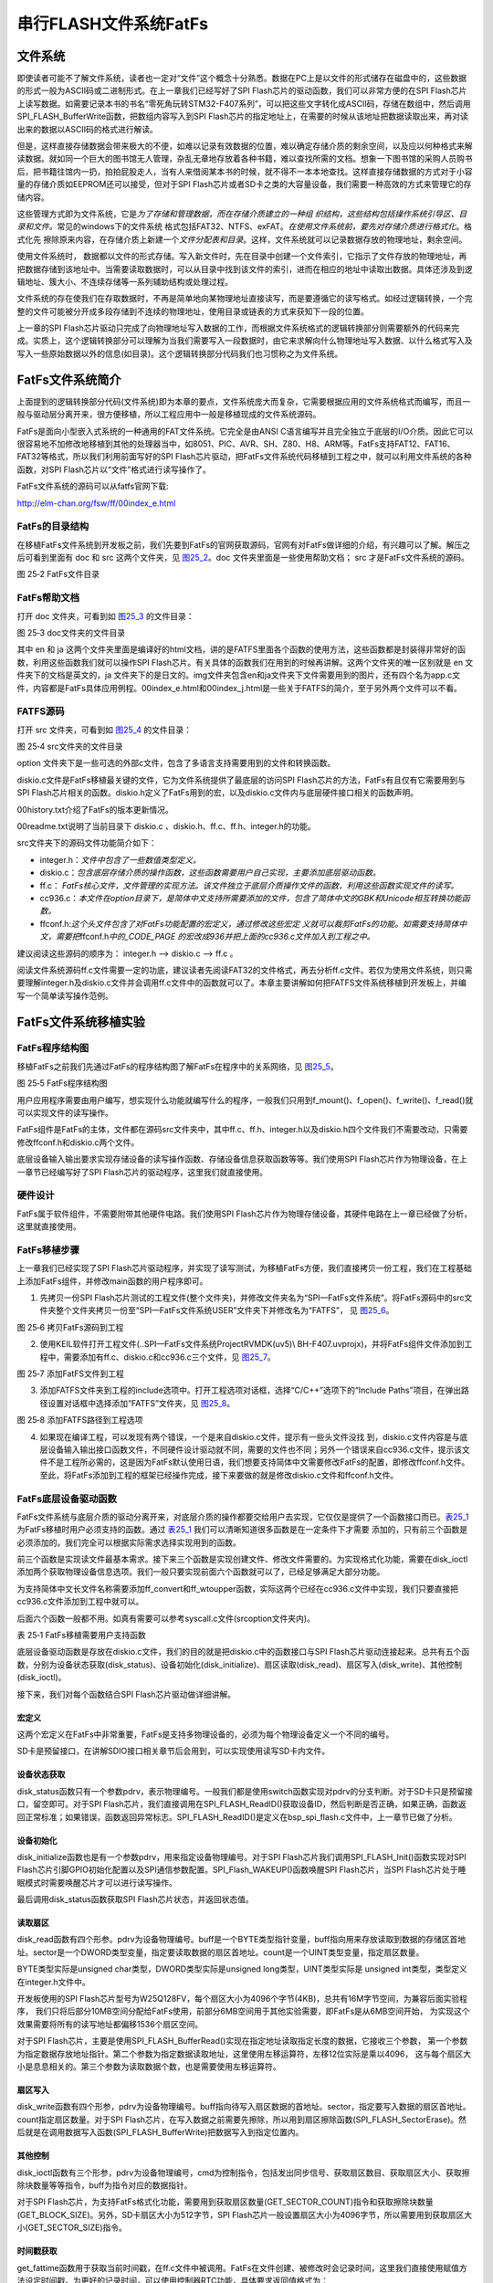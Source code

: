串行FLASH文件系统FatFs
----------------------

文件系统
~~~~~~~~

即使读者可能不了解文件系统，读者也一定对“文件”这个概念十分熟悉。数据在PC上是以文件的形式储存在磁盘中的，这些数据的形式一般为ASCII码或二进制形式。在上一章我们已经写好了SPI
Flash芯片的驱动函数，我们可以非常方便的在SPI
Flash芯片上读写数据。如需要记录本书的书名“零死角玩转STM32-F407系列”，可以把这些文字转化成ASCII码，存储在数组中，然后调用SPI_FLASH_BufferWrite函数，把数组内容写入到SPI
Flash芯片的指定地址上，在需要的时候从该地址把数据读取出来，再对读出来的数据以ASCII码的格式进行解读。

但是，这样直接存储数据会带来极大的不便，如难以记录有效数据的位置，难以确定存储介质的剩余空间，以及应以何种格式来解读数据。就如同一个巨大的图书馆无人管理，杂乱无章地存放着各种书籍，难以查找所需的文档。想象一下图书馆的采购人员购书后，把书籍往馆内一扔，拍拍屁股走人，当有人来借阅某本书的时候，就不得不一本本地查找。这样直接存储数据的方式对于小容量的存储介质如EEPROM还可以接受，但对于SPI
Flash芯片或者SD卡之类的大容量设备，我们需要一种高效的方式来管理它的存储内容。

这些管理方式即为文件系统，它是\ *为了存储和管理数据，而在存储介质建立的一种组
织结构，这些结构包括操作系统引导区、目录和文件。*\ 常见的windows下的文件系统
格式包括FAT32、NTFS、exFAT。\ *在使用文件系统前，要先对存储介质进行格式化*\ 。格式化先
擦除原来内容，在存储介质上新建一个\ *文件分配表和目录*\ 。这样，文件系统就可以记录数据存放的物理地址，剩余空间。

使用文件系统时，
数据都以文件的形式存储。写入新文件时，先在目录中创建一个文件索引，它指示了文件存放的物理地址，再把数据存储到该地址中。当需要读取数据时，可以从目录中找到该文件的索引，进而在相应的地址中读取出数据。具体还涉及到逻辑地址、簇大小、不连续存储等一系列辅助结构或处理过程。

文件系统的存在使我们在存取数据时，不再是简单地向某物理地址直接读写，而是要遵循它的读写格式。如经过逻辑转换，一个完整的文件可能被分开成多段存储到不连续的物理地址，使用目录或链表的方式来获知下一段的位置。

上一章的SPI
Flash芯片驱动只完成了向物理地址写入数据的工作，而根据文件系统格式的逻辑转换部分则需要额外的代码来完成。实质上，这个逻辑转换部分可以理解为当我们需要写入一段数据时，由它来求解向什么物理地址写入数据、以什么格式写入及写入一些原始数据以外的信息(如目录)。这个逻辑转换部分代码我们也习惯称之为文件系统。

FatFs文件系统简介
~~~~~~~~~~~~~~~~~

上面提到的逻辑转换部分代码(文件系统)即为本章的要点，文件系统庞大而复杂，它需要根据应用的文件系统格式而编写，而且一般与驱动层分离开来，很方便移植，所以工程应用中一般是移植现成的文件系统源码。

FatFs是面向小型嵌入式系统的一种通用的FAT文件系统。它完全是由ANSI
C语言编写并且完全独立于底层的I/O介质。因此它可以很容易地不加修改地移植到其他的处理器当中，如8051、PIC、AVR、SH、Z80、H8、ARM等。FatFs支持FAT12、FAT16、FAT32等格式，所以我们利用前面写好的SPI
Flash芯片驱动，把FatFs文件系统代码移植到工程之中，就可以利用文件系统的各种函数，对SPI
Flash芯片以“文件”格式进行读写操作了。

FatFs文件系统的源码可以从fatfs官网下载:

http://elm-chan.org/fsw/ff/00index_e.html

FatFs的目录结构
^^^^^^^^^^^^^^^

在移植FatFs文件系统到开发板之前，我们先要到FatFs的官网获取源码，官网有对FatFs做详细的介绍，有兴趣可以了解。解压之后可看到里面有
doc 和 src 这两个文件夹，见 图25_2_。doc 文件夹里面是一些使用帮助文档；
src 才是FatFs文件系统的源码。

.. image:: media/image3.png
   :align: center
   :alt: 图 25‑2 FatFs文件目录
   :name: 图25_2

图 25‑2 FatFs文件目录

FatFs帮助文档
^^^^^^^^^^^^^

打开 doc 文件夹，可看到如 图25_3_ 的文件目录：

.. image:: media/image4.png
   :align: center
   :alt: 图 25‑2 FatFs文件目录
   :name: 图25_3

图 25‑3 doc文件夹的文件目录

其中 en 和 ja
这两个文件夹里面是编译好的html文档，讲的是FATFS里面各个函数的使用方法，这些函数都是封装得非常好的函数，利用这些函数我们就可以操作SPI
Flash芯片。有关具体的函数我们在用到的时候再讲解。这两个文件夹的唯一区别就是
en 文件夹下的文档是英文的，ja
文件夹下的是日文的。img文件夹包含en和ja文件夹下文件需要用到的图片，还有四个名为app.c文件，内容都是FatFs具体应用例程。00index_e.html和00index_j.html是一些关于FATFS的简介，至于另外两个文件可以不看。

FATFS源码
^^^^^^^^^

打开 src 文件夹，可看到如 图25_4_ 的文件目录：

.. image:: media/image5.png
   :align: center
   :alt: 图 25‑4 src文件夹的文件目录
   :name: 图25_4

图 25‑4 src文件夹的文件目录

option
文件夹下是一些可选的外部c文件，包含了多语言支持需要用到的文件和转换函数。

diskio.c文件是FatFs移植最关键的文件，它为文件系统提供了最底层的访问SPI
Flash芯片的方法，FatFs有且仅有它需要用到与SPI
Flash芯片相关的函数。diskio.h定义了FatFs用到的宏，以及diskio.c文件内与底层硬件接口相关的函数声明。

00history.txt介绍了FatFs的版本更新情况。

00readme.txt说明了当前目录下 diskio.c
、diskio.h、ff.c、ff.h、integer.h的功能。

src文件夹下的源码文件功能简介如下：

-  integer.h：\ *文件中包含了一些数值类型定义。*

-  diskio.c：\ *包含底层存储介质的操作函数，这些函数需要用户自己实现，主要添加底层驱动函数。*

-  ff.c：
   *FatFs核心文件，文件管理的实现方法。该文件独立于底层介质操作文件的函数，利用这些函数实现文件的读写。*

-  cc936.c：\ *本文件在option目录下，是简体中文支持所需要添加的文件，包含了简体中文的GBK和Unicode相互转换功能函数。*

-  ffconf.h:\ *这个头文件包含了对FatFs功能配置的宏定义，通过修改这些宏定
   义就可以裁剪FatFs的功能。如需要支持简体中文，需要把*\ ffconf.h\ *中的_CODE_PAGE
   的宏改成936并把上面的cc936.c文件加入到工程之中。*

建议阅读这些源码的顺序为： integer.h --> diskio.c --> ff.c 。

阅读文件系统源码ff.c文件需要一定的功底，建议读者先阅读FAT32的文件格式，再去分析ff.c文件。若仅为使用文件系统，则只需要理解integer.h及diskio.c文件并会调用ff.c文件中的函数就可以了。本章主要讲解如何把FATFS文件系统移植到开发板上，并编写一个简单读写操作范例。

FatFs文件系统移植实验
~~~~~~~~~~~~~~~~~~~~~

FatFs程序结构图
^^^^^^^^^^^^^^^

移植FatFs之前我们先通过FatFs的程序结构图了解FatFs在程序中的关系网络，见 图25_5_。

.. image:: media/image6.png
   :align: center
   :alt: 图 25‑5 FatFs程序结构图
   :name: 图25_5

图 25‑5 FatFs程序结构图

用户应用程序需要由用户编写，想实现什么功能就编写什么的程序，一般我们只用到f_mount()、f_open()、f_write()、f_read()就可以实现文件的读写操作。

FatFs组件是FatFs的主体，文件都在源码src文件夹中，其中ff.c、ff.h、integer.h以及diskio.h四个文件我们不需要改动，只需要修改ffconf.h和diskio.c两个文件。

底层设备输入输出要求实现存储设备的读写操作函数、存储设备信息获取函数等等。我们使用SPI
Flash芯片作为物理设备，在上一章节已经编写好了SPI
Flash芯片的驱动程序，这里我们就直接使用。

硬件设计
^^^^^^^^

FatFs属于软件组件，不需要附带其他硬件电路。我们使用SPI
Flash芯片作为物理存储设备，其硬件电路在上一章已经做了分析，这里就直接使用。

FatFs移植步骤
^^^^^^^^^^^^^

上一章我们已经实现了SPI
Flash芯片驱动程序，并实现了读写测试，为移植FatFs方便，我们直接拷贝一份工程，我们在工程基础上添加FatFs组件，并修改main函数的用户程序即可。

1) 先拷贝一份SPI
   Flash芯片测试的工程文件(整个文件夹)，并修改文件夹名为“SPI—FatFs文件系统”。将FatFs源码中的src文件夹整个文件夹拷贝一份至“SPI—FatFs文件系统\USER\”文件夹下并修改名为“FATFS”，
   见 图25_6_。

.. image:: media/image7.png
   :align: center
   :alt: 图 25‑6 拷贝FatFs源码到工程
   :name: 图25_6

图 25‑6 拷贝FatFs源码到工程

2) 使用KEIL软件打开工程文件(..\SPI—FatFs文件系统\Project\RVMDK(uv5)\\
   BH-F407.uvprojx)，并将FatFs组件文件添加到工程中，需要添加有ff.c、diskio.c和cc936.c三个文件，见
   图25_7_。

.. image:: media/image8.png
   :align: center
   :alt: 图 25‑7 添加FatFS文件到工程
   :name: 图25_7

图 25‑7 添加FatFS文件到工程

3) 添加FATFS文件夹到工程的include选项中。打开工程选项对话框，选择“C/C++”选项下的“Include
   Paths”项目，在弹出路径设置对话框中选择添加“FATFS”文件夹，见 图25_8_。

.. image:: media/image9.png
   :align: center
   :alt: 图 25‑8 添加FATFS路径到工程选项
   :name: 图25_8

图 25‑8 添加FATFS路径到工程选项

4) 如果现在编译工程，可以发现有两个错误，一个是来自diskio.c文件，提示有一些头文件没找
   到，diskio.c文件内容是与底层设备输入输出接口函数文件，不同硬件设计驱动就不同，需要的文件也不同；另外一个错误来自cc936.c文件，提示该文件不是工程所必需的，这是因为FatFs默认使用日语，我们想要支持简体中文需要修改FatFs的配置，即修改ffconf.h文件。至此，将FatFs添加到工程的框架已经操作完成，接下来要做的就是修改diskio.c文件和ffconf.h文件。

FatFs底层设备驱动函数
^^^^^^^^^^^^^^^^^^^^^

FatFs文件系统与底层介质的驱动分离开来，对底层介质的操作都要交给用户去实现，它仅仅是提供了一个函数接口而已。表25_1_ 
为FatFs移植时用户必须支持的函数。通过 表25_1_ 我们可以清晰知道很多函数是在一定条件下才需要
添加的，只有前三个函数是必须添加的。我们完全可以根据实际需求选择实现用到的函数。

前三个函数是实现读文件最基本需求。接下来三个函数是实现创建文件、修改文件需要的。为实现格式化功能，需要在disk_ioctl添加两个获取物理设备信息选项。我们一般只要实现前面六个函数就可以了，已经足够满足大部分功能。

为支持简体中文长文件名称需要添加ff_convert和ff_wtoupper函数，实际这两个已经在cc936.c文件中实现，我们只要直接把cc936.c文件添加到工程中就可以。

后面六个函数一般都不用。如真有需要可以参考syscall.c文件(src\option文件夹内)。

.. _表25_1:

表 25‑1 FatFs移植需要用户支持函数

.. image:: media/table1.png
   :align: center

底层设备驱动函数是存放在diskio.c文件，我们的目的就是把diskio.c中的函数接口与SPI
Flash芯片驱动连接起来。总共有五个函数，分别为设备状态获取(disk_status)、设备初始化(disk_initialize)、扇区读取(disk_read)、扇区写入(disk_write)、其他控制(disk_ioctl)。

接下来，我们对每个函数结合SPI Flash芯片驱动做详细讲解。

宏定义
=========

.. code-block:: c
   :caption: 代码清单 25‑1 物理编号宏定义
   :name: 代码清单25_1

     /* 为每个设备定义一个物理编号   */

     #define ATA 0 // 预留SD卡使用

     #define SPI_FLASH 1 // 外部SPI Flash

这两个宏定义在FatFs中非常重要，FatFs是支持多物理设备的，必须为每个物理设备定义一个不同的编号。

SD卡是预留接口，在讲解SDIO接口相关章节后会用到，可以实现使用读写SD卡内文件。

设备状态获取
=============

.. code-block:: c
   :caption: 代码清单 25‑2设备状态获取
   :name: 代码清单25_2

    DSTATUS disk_status (
        BYTE pdrv   /* 物理编号 */
    )
    {

        DSTATUS status = STA_NOINIT;

        switch (pdrv) {
        case ATA: /* SD CARD */
            break;

        case SPI_FLASH:
            /* SPI Flash状态检测：读取SPI Flash 设备ID */
            if (sFLASH_ID == SPI_FLASH_ReadID()) {
                /* 设备ID读取结果正确 */
                status &= ~STA_NOINIT;
            } else {
                /* 设备ID读取结果错误 */
                status = STA_NOINIT;;
            }
            break;

        default:
            status = STA_NOINIT;
        }
        return status;
    }

disk_status函数只有一个参数pdrv，表示物理编号。一般我们都是使用switch函数实现对pdrv的分支判断。对于SD卡只是预留接口，留空即可。对于SPI
Flash芯片，我们直接调用在SPI_FLASH_ReadID()获取设备ID，然后判断是否正确，如果正确，函数返回正常标准；如果错误，函数返回异常标志。SPI_FLASH_ReadID()是定义在bsp_spi_flash.c文件中，上一章节已做了分析。

设备初始化
============

.. code-block:: c
   :caption: 代码清单 25‑3 设备初始化
   :name: 代码清单25_3

    DSTATUS disk_initialize (
        BYTE pdrv       /* 物理编号 */
    )
    {
        uint16_t i;
        DSTATUS status = STA_NOINIT;
        switch (pdrv) {
        case ATA:          /* SD CARD */
            break;

        case SPI_FLASH:    /* SPI Flash */
            /* 初始化SPI Flash */
            SPI_FLASH_Init();
            /* 延时一小段时间 */
            i=500;
            while (--i);
            /* 唤醒SPI Flash */
            SPI_Flash_WAKEUP();
            /* 获取SPI Flash芯片状态 */
            status=disk_status(SPI_FLASH);
            break;

        default:
            status = STA_NOINIT;
        }
        return status;
    }

disk_initialize函数也是有一个参数pdrv，用来指定设备物理编号。对于SPI
Flash芯片我们调用SPI_FLASH_Init()函数实现对SPI
Flash芯片引脚GPIO初始化配置以及SPI通信参数配置。SPI_Flash_WAKEUP()函数唤醒SPI
Flash芯片，当SPI Flash芯片处于睡眠模式时需要唤醒芯片才可以进行读写操作。

最后调用disk_status函数获取SPI Flash芯片状态，并返回状态值。

读取扇区
============

.. code-block::
   :caption: 代码清单 25‑4 扇区读取
   :name: 代码清单25_4

    DRESULT disk_read (
        BYTE pdrv,    /* 设备物理编号(0..) */
        BYTE *buff,   /* 数据缓存区 */
        DWORD sector, /* 扇区首地址 */
        UINT count    /* 扇区个数(1..128) */
    )
    {
        DRESULT status = RES_PARERR;
        switch (pdrv) {
        case ATA: /* SD CARD */
            break;

        case SPI_FLASH:
            /* 扇区偏移6MB，外部Flash文件系统空间放在SPI Flash后面10MB空间 */
            sector+=1536;
            SPI_FLASH_BufferRead(buff, sector <<12, count<<12);
            status = RES_OK;
            break;

        default:
            status = RES_PARERR;
        }
        return status;
    }

disk_read函数有四个形参。pdrv为设备物理编号。buff是一个BYTE类型指针变量，buff指向用来存放读取到数据的存储区首地址。sector是一个DWORD类型变量，指定要读取数据的扇区首地址。count是一个UINT类型变量，指定扇区数量。

BYTE类型实际是unsigned char类型，DWORD类型实际是unsigned
long类型，UINT类型实际是 unsigned int类型，类型定义在integer.h文件中。

开发板使用的SPI Flash芯片型号为W25Q128FV，每个扇区大小为4096个字节(4KB)，总共有16M字节空间，为兼容后面实验程序，
我们只将后部分10MB空间分配给FatFs使用，前部分6MB空间用于其他实验需要，即FatFs是从6MB空间开始，
为实现这个效果需要将所有的读写地址都偏移1536个扇区空间。

对于SPI Flash芯片，主要是使用SPI_FLASH_BufferRead()实现在指定地址读取指定长度的数据，它接收三个参数，
第一个参数为指定数据存放地址指针。第二个参数为指定数据读取地址，这里使用左移运算符，左移12位实际是乘以4096，
这与每个扇区大小是息息相关的。第三个参数为读取数据个数，也是需要使用左移运算符。

扇区写入
==========

.. code-block::
   :caption: 代码清单 25‑5 扇区写入
   :name: 代码清单25_5

    DRESULT disk_write (
        BYTE pdrv,        /* 设备物理编号(0..) */
        const BYTE *buff, /* 欲写入数据的缓存区 */
        DWORD sector,     /* 扇区首地址 */
        UINT count        /* 扇区个数(1..128) */
    )
    {
        uint32_t write_addr;
        DRESULT status = RES_PARERR;
        if (!count) {
            return RES_PARERR;    /* Check parameter */
        }

        switch (pdrv) {
        case ATA: /* SD CARD */
            break;

        case SPI_FLASH:
            /* 扇区偏移6MB，外部Flash文件系统空间放在SPI Flash后面10MB空间 */
            sector+=1536;
            write_addr = sector<<12;
            SPI_FLASH_SectorErase(write_addr);
            SPI_FLASH_BufferWrite((u8 *)buff,write_addr,count<<12);
            status = RES_OK;
            break;

        default:
            status = RES_PARERR;
        }
        return status;
    }

disk_write函数有四个形参，pdrv为设备物理编号。buff指向待写入扇区数据的首地址。sector，指定要写入数据的扇区首地址。count指定扇区数量。对于SPI
Flash芯片，在写入数据之前需要先擦除，所以用到扇区擦除函数(SPI_FLASH_SectorErase)。然后就是在调用数据写入函数(SPI_FLASH_BufferWrite)把数据写入到指定位置内。

其他控制
============

.. code-block:: c
   :caption: 代码清单 25‑6 其他控制
   :name: 代码清单25_6

    DRESULT disk_ioctl (
        BYTE pdrv,    /* 物理编号 */
        BYTE cmd,     /* 控制指令 */
        void *buff    /* 写入或者读取数据地址指针 */
    )
    {
        DRESULT status = RES_PARERR;
        switch (pdrv) {
        case ATA: /* SD CARD */
            break;

        case SPI_FLASH:
            switch (cmd) {
            /* 扇区数量：2560*4096/1024/1024=10(MB) */
            case GET_SECTOR_COUNT:
                *(DWORD * )buff = 2560;
                break;
            /* 扇区大小  */
            case GET_SECTOR_SIZE :
                *(WORD * )buff = 4096;
                break;
            /* 同时擦除扇区个数 */
            case GET_BLOCK_SIZE :
                *(DWORD * )buff = 1;
                break;
            }
            status = RES_OK;
            break;

        default:
            status = RES_PARERR;
        }
        return status;
    }

disk_ioctl函数有三个形参，pdrv为设备物理编号，cmd为控制指令，包括发出同步信号、获取扇区数目、获取扇区大小、获取擦除块数量等等指令，buff为指令对应的数据指针。

对于SPI
Flash芯片，为支持FatFs格式化功能，需要用到获取扇区数量(GET_SECTOR_COUNT)指令和获取擦除块数量(GET_BLOCK_SIZE)。另外，SD卡扇区大小为512字节，SPI
Flash芯片一般设置扇区大小为4096字节，所以需要用到获取扇区大小(GET_SECTOR_SIZE)指令。

时间戳获取
==============

.. code-block:: c
   :caption: 代码清单 25‑7 时间戳获取
   :name: 代码清单25_7

    __weak DWORD get_fattime(void)
    {
        /* 返回当前时间戳 */
        return    ((DWORD)(2015 - 1980) << 25)  /* Year 2015 */
                | ((DWORD)1 << 21)        /* Month 1 */
                | ((DWORD)1 << 16)        /* Mday 1 */
                | ((DWORD)0 << 11)        /* Hour 0 */
                | ((DWORD)0 << 5)         /* Min 0 */
                | ((DWORD)0 >> 1);        /* Sec 0 */
    }

get_fattime函数用于获取当前时间戳，在ff.c文件中被调用。FatFs在文件创建、被修改时会记录时间，这里我们直接使用赋值方法设定时间戳。为更好的记录时间，可以使用控制器RTC功能，具体要求返回值格式为：

-  bit31:25 ——从1980至今是多少年，范围是 (0..127) ；

-  bit24:21 ——月份，范围为 (1..12) ；

-  bit20:16 ——该月份中的第几日，范围为(1..31) ；

-  bit15:11——时，范围为 (0..23)；

-  bit10:5 ——分，范围为 (0..59)；

-  bit4:0 ——秒/ 2，范围为 (0..29) 。

FatFs功能配置
^^^^^^^^^^^^^

ffconf.h文件是FatFs功能配置文件，我们可以对文件内容进行修改，使得FatFs更符合我们的要求。ffconf.h对每个配置选项都做了详细的使用情况说明。下面只列出修改的配置，其他配置采用默认即可。

.. code-block:: c
   :caption: 代码清单 25‑8 FatFs功能配置选项
   :name: 代码清单25_8

   #define _USE_MKFS 1
   #define _CODE_PAGE 936
   #define _USE_LFN 2
   #define _VOLUMES 2
   #define _MIN_SS 512
   #define _MAX_SS 4096

1) _USE_MKFS：格式化功能选择，为使用FatFs格式化功能，需要把它设置为1。

2) _CODE_PAGE：语言功能选择，并要求把相关语言文件添加到工程宏。为支持简体中文文件名需要使用“936”，正如在图
   25‑7的操作，我们已经把cc936.c文件添加到工程中。

3) _USE_LFN：长文件名支持，默认不支持长文件名，这里配置为2，支持长文件名，并指定使用栈空间为缓冲区。

4) _VOLUMES：指定物理设备数量，这里设置为2，包括预留SD卡和SPI
   Flash芯片。

5) _MIN_SS
   、_MAX_SS：指定扇区大小的最小值和最大值。SD卡扇区大小一般都为512字节，SPI
   Flash芯片扇区大小一般设置为4096字节，所以需要把_MAX_SS改为4096。

FatFs功能测试
^^^^^^^^^^^^^

移植操作到此，就已经把FatFs全部添加到我们的工程了，这时我们编译功能，顺利编译通过，没有错误。接下来，我们就可以使用编写
图25_5_ 中用户应用程序了。

主要的测试包括格式化测试、文件写入测试和文件读取测试三个部分，主要程序都在main.c文件中实现。

变量定义
============

.. code-block:: c
   :caption: 代码清单 25‑9 变量定义
   :name: 代码清单25_9

    FATFS fs;                         /* FatFs文件系统对象 */
    FIL fnew;                         /* 文件对象 */
    FRESULT res_flash;                /* 文件操作结果 */
    UINT fnum;                        /* 文件成功读写数量 */
    BYTE buffer[1024]= {0};           /* 读缓冲区 */
    BYTE textFileBuffer[] =           /* 写缓冲区*/
        "欢迎使用野火STM32 F407开发板 今天是个好日子，新建文件系统测试文件\r\n";

FATFS是在ff.h文件定义的一个结构体类型，针对的对象是物理设备，包含了物理设备的物理编号、扇区大小等等信息，一般我们都需要为每个物理设备定义一个FATFS变量。

FIL也是在ff.h文件定义的一个结构体类型，针对的对象是文件系统内具体的文件，包含了文件很多基本属性，比如文件大小、路径、当前读写地址等等。如果需要在同一时间打开多个文件进行读写，才需要定义多个FIL变量，不然一般定义一个FIL变量即可。

FRESULT是也在ff.h文件定义的一个枚举类型，作为FatFs函数的返回值类型，主要管理FatFs运行中出现的错误。总共有19种错误类型，包括物理设备读写错误、找不到文件、没有挂载工作空间等等错误。这在实际编程中非常重要，当有错误出现时我们要停止文件读写，通过返回值我们可以快速定位到错误发生的可能地点。如果运行没有错误才返回FR_OK。

fnum是个32位无符号整形变量，用来记录实际读取或者写入数据的数组。

buffer和textFileBuffer分别对应读取和写入数据缓存区，都是8位无符号整形数组。

主函数
===========

.. code-block:: c
   :caption: 代码清单 25‑10 主函数
   :name: 代码清单25_10

    int main(void)
    {
        SystemClock_Config();
        /* 初始化LED */
        LED_GPIO_Config();
        LED_BLUE;

        /* 初始化调试串口，一般为串口1 */
        DEBUG_USART_Config();
        printf("****** 这是一个SPI FLASH 文件系统实验 ******\r\n");

        //在外部SPI Flash挂载文件系统，文件系统挂载时会对SPI设备初化

        res_flash = f_mount(&fs,"1:",1);

        /*----------------------- 格式化测试 ---------------------------*/
        /* 如果没有文件系统就格式化创建创建文件系统 */
        if (res_flash == FR_NO_FILESYSTEM) {
            printf("》FLASH还没有文件系统，即将进行格式化...\r\n");
            /* 格式化 */
            res_flash=f_mkfs("1:",0,0);

            if (res_flash == FR_OK) {
                printf("》FLASH已成功格式化文件系统。\r\n");
                /* 格式化后，先取消挂载 */
                res_flash = f_mount(NULL,"1:",1);
                /* 重新挂载 */
                res_flash = f_mount(&fs,"1:",1);
            } else {
                LED_RED;
                printf("《《格式化失败。》》\r\n");
                while (1);
            }
        } else if (res_flash!=FR_OK) {
            printf("！！外部Flash挂载文件系统失败。(%d)\r\n",
                    res_flash);
            printf("！！可能原因：SPI Flash初始化不成功。\r\n");
            while (1);
        } else {
            printf("》文件系统挂载成功，可以进行读写测试\r\n");
        }

        /*----------------------- 文件系统测试：写测试 -----------------------------*/
        /* 打开文件，如果文件不存在则创建它 */
        printf("\r\n****** 即将进行文件写入测试... ******\r\n");
        res_flash = f_open(&fnew, "1:FatFs读写测试文件.txt",FA_CREATE_ALWAYS | FA_WRITE );
        if ( res_flash == FR_OK ) {
            printf("》打开/创建FatFs读写测试文件.txt文件成功，向文件写入数据。\r\n");
            /* 将指定存储区内容写入到文件内 */
            res_flash=f_write(&fnew,WriteBuffer,sizeof(WriteBuffer),&fnum);
            if (res_flash==FR_OK) {
                printf("》文件写入成功，写入字节数据：%d\n", fnum);
                printf("》向文件写入的数据为：\r\n%s\r\n", WriteBuffer);
            } else {
                printf("！！文件写入失败：(%d)\n",res_flash);
            }
            /* 不再读写，关闭文件 */
            f_close(&fnew);
        } else {
            LED_RED;
            printf("！！打开/创建文件失败。\r\n");
        }

        /*------------------- 文件系统测试：读测试 ------------------------------------*/
        printf("****** 即将进行文件读取测试... ******\r\n");
        res_flash = f_open(&fnew, "1:FatFs读写测试文件.txt", FA_OPEN_EXISTING | FA_READ);
        if (res_flash == FR_OK) {
            LED_GREEN;
            printf("》打开文件成功。\r\n");
            res_flash = f_read(&fnew, ReadBuffer, sizeof(ReadBuffer), &fnum);
            if (res_flash==FR_OK) {
                printf("》文件读取成功,读到字节数据：%d\r\n",
                        fnum);
                printf("》读取得的文件数据为：\r\n%s \r\n", ReadBuffer);
            } else {
                printf("！！文件读取失败：(%d)\n",res_flash);
            }
        } else {
            LED_RED;
            printf("！！打开文件失败。\r\n");
        }
        /* 不再读写，关闭文件 */
        f_close(&fnew);

        /* 不再使用文件系统，取消挂载文件系统 */
        f_mount(NULL,"1:",1);

        /* 操作完成，停机 */
        while (1) {
        }
    }

首先，初始化RGB彩灯和调试串口，用来指示程序进程。

FatFs的第一步工作就是使用f_mount函数挂载工作区。f_mount函数有三个形参，第一个参数是指向FATFS变量指针，如果赋值为NULL可以取消物
理设备挂载。第二个参数为逻辑设备编号，使用设备根路径表示，与物理设备编号挂钩，在 代码清单25_1_ 中我们定义SPI
Flash芯片物理编号为1，所以这里使用“1：”。第三个参数可选0或1，1表示立即挂载，0表示不立即挂载，延迟挂载。
f_mount函数会返回一个FRESULT类型值，指示运行情况。

如果f_mount函数返回值为FR_NO_FILESYSTEM，说明没有FAT文件系统，比如新出厂的SPI
Flash芯片就没有FAT文件系统。我们就必须对物理设备进行格式化处理。使用f_mkfs函数可以实现格式化操作。f_mkfs函数有三
个形参，第一个参数为逻辑设备编号；第二参数可选0或者1，0表示设备为一般硬盘，1表示设备为软盘。第三个参数
指定扇区大小，如果为0，表示通过 代码清单25_6_ 中disk_ioctl函数获取。格式化成功后需要先取消挂载原来设备，再重新挂载设备。

在设备正常挂载后，就可以进行文件读写操作了。使用文件之前，必须使用f_open函数打开文件，不再使用文件必须使用f_close函数关闭文件，这个跟电脑端操作文件步骤类似。f_open函数有三个形参，第一个参数为文件对象指针。第二参数为目标文件，包含绝对路径的文件名称和后缀名。第三个参数为访问文件模式选择，可以是打开已经存在的文件模式、读模式、写模式、新建模式、总是新建模式等的或运行结果。比如对于写测试，使用FA_CREATE_ALWAYS和FA_WRITE组合模式，就是总是新建文件并进行写模式。

f_close函数用于不再对文件进行读写操作关闭文件，f_close函数只要一个形参，为文件对象指针。f_close函数运行可以确保缓冲区完全写入到文件内。

成功打开文件之后就可以使用f_write函数和f_read函数对文件进行写操作和读操作。这两个函数用到的参数是一致的，只不过一个是数据写入，一个是数据读取。f_write函数第一个形参为文件对象指针，使用与f_open函数一致即可。第二个参数为待写入数据的首地址，对于f_read函数就是用来存放读出数据的首地址。第三个参数为写入数据的字节数，对于f_read函数就是欲读取数据的字节数。第四个参数为32位无符号整形指针，这里使用fnum变量地址赋值给它，在运行读写操作函数后，fnum变量指示成功读取或者写入的字节个数。

最后，不再使用文件系统时，使用f_mount函数取消挂载。

下载验证
^^^^^^^^

保证开发板相关硬件连接正确，用USB线连接开发板“USB TO
UART”接口跟电脑，在电脑端打开串口调试助手，把编译好的程序下载到开发板。程序开始运行后，RGB彩灯为蓝色，在串口调试助手可看到格式化测试、写文件检测和读文件检测三个过程；最后如果所有读写操作都正常，RGB彩灯会指示为绿色，如果在运行中FatFs出现错误RGB彩灯指示为红色。

虽然我们通过RGB彩灯指示和串口调试助手信息打印方法来说明FatFs移植成功，并顺利通过测试，但心底总是很踏实，所谓眼见为实，虽然我们创建了“FatFs读写测试文件.txt”这个文件，却完全看不到实体。这个确实是个问题，因为我们这里使用SPI
Flash芯片作为物理设备，并不像SD卡那么方便直接用读卡器就可以在电脑端打开验证。另外一个问题，就目前来说，在SPI
Flash芯片上挂载FatFs好像没有实际意义，无法发挥文件系统功能。

实际上，这里归根到底就是我们目前没办法在电脑端查看SPI
Flash芯片内FatFs的内容，没办法非常方便拷贝、删除文件。我们当然不会做无用功，STM32控制器还有一个硬件资源可以解决上面的问题，就是USB！我们可以通过编程把整个开发板变成一个U盘，而U盘存储空间就是SPI
Flash芯片的空间。这样非常方便实现文件读写。至于USB内容将在USB相关章节讲解。

FatFs功能使用实验
~~~~~~~~~~~~~~~~~

上个实验我们实现了FatFs的格式化、读文件和写文件功能，这个已经满足很多部分的运用需要。有时，我们需要更多的文件操作功能，FatFs还是提供了不少的功能的，比如设备存储空间信息获取、读写文件指针定位、创建目录、文件移动和重命名、文件或目录信息获取等等功能。我们接下来这个实验内容就是展示FatFs众多功能，提供一个很好了范例，以后有用到相关内容，参考使用非常方便。


硬件设计
^^^^^^^^

本实验主要使用FatFs软件功能，不需要其他硬件模块，使用与FatFs移植实验相同硬件配置即可。

软件设计
^^^^^^^^

上个实验我们已经移植好了FatFs，这个例程主要是应用，所以简单起见，直接拷贝上个实验的工程文件，保持FatFs底层驱动程序，我们只改main.c文件内容，实现应用程序。

FatFs多项功能测试
=====================

.. code-block:: c
   :caption: 代码清单 25‑11 FatFs多项功能测试
   :name: 代码清单25_11

    static FRESULT miscellaneous(void)
    {
        DIR dir;
        FATFS *pfs;
        DWORD fre_clust, fre_sect, tot_sect;

        printf("\n*************** 设备信息获取 ***************\r\n");
        /* 获取设备信息和空簇大小 */
        res_flash = f_getfree("1:", &fre_clust, &pfs);

        /* 计算得到总的扇区个数和空扇区个数 */
        tot_sect = (pfs->n_fatent - 2) * pfs->csize;
        fre_sect = fre_clust * pfs->csize;

        /* 打印信息(4096 字节/扇区) */
        printf("》设备总空间：%10lu KB。\n》可用空间：  %10lu KB。\n",tot_sect *4, fre_sect *4);

        printf("\n******** 文件定位和格式化写入功能测试 ********\r\n");
        res_flash = f_open(&fnew, "1:FatFs读写测试文件.txt",FA_OPEN_EXISTING| FA_WRITE|FA_READ );
        if ( res_flash == FR_OK ) {
            /*  文件定位 */
            res_flash = f_lseek(&fnew,f_size(&fnew)-1);
            if (res_flash == FR_OK) {
            /* 格式化写入，参数格式类似printf函数 */
            f_printf(&fnew,"\n在原来文件新添加一行内容\n");
            f_printf(&fnew,"》设备总空间：%10lu KB。\n》可用空间：  %10lu KB。\n", tot_sect *4, fre_sect *4);
                /*  文件定位到文件起始位置 */
                res_flash = f_lseek(&fnew,0);
                /* 读取文件所有内容到缓存区 */
                res_flash = f_read(&fnew,readbuffer,f_size(&fnew),&fnum);
                if (res_flash == FR_OK) {
                    printf("》文件内容：\n%s\n",readbuffer);
                }
            }
            f_close(&fnew);

            printf("\n********** 目录创建和重命名功能测试 **********\r\n");
            /* 尝试打开目录 */
            res_flash=f_opendir(&dir,"1:TestDir");
            if (res_flash!=FR_OK) {
                /* 打开目录失败，就创建目录 */
                res_flash=f_mkdir("1:TestDir");
            } else {
                /* 如果目录已经存在，关闭它 */
                res_flash=f_closedir(&dir);
                /* 删除文件 */
                f_unlink("1:TestDir/testdir.txt");
            }
            if (res_flash==FR_OK) {
                /* 重命名并移动文件 */
                res_flash=f_rename("1:FatFs读写测试文件.txt","1:TestDir/testdir.txt");
            }
        } else {
        printf("!! 打开文件失败：%d\n",res_flash);
        printf("!! 或许需要再次运行“FatFs移植与读写测试”工程\n");
    }
        return res_flash;
    }

首先是设备存储信息获取，目的是获取设备总容量和剩余可用空间。f_getfree函数是设备空闲簇信息获取函数，有三个形参，第一个参数为逻辑设备编号；第二个参数为返回空闲簇数量，这里1簇等于1个扇区；第三个参数为返回指向文件系统对象的指针。通过计算可得到设备总的扇区个数以及空闲扇区个数，对于SPI
Flash芯片我们设置每个扇区为4096字节大小，即4KB。这样很容易就算出设备存储信息。

接下来是文件读写指针定位和格式化输入功能测试。文件定位在一些场合非常有用，比如我们需要记录多项数据，但每项数据长度不确定，但有个最长长度，我们就可以使用文件定位lseek函数功能把数据存放在规定好的地址空间上。当我们需要读取文件内容时就使用文件定位函数定位到对应地址读取。

使用文件读写操作之前都必须使用f_open函数打开文件，开始的时候读写指针是在文件起始位置的，马上写入数据的话会覆盖原来文件内容。这里，我们使用f_lseek函数定位到文件末尾位置，再写入内容。f_lseek函数有两个形参，第一个参数为文件对象指针，第二个参数为需要定位的字节数，这个字节数是相对文件起始位置的，比如设置为0，则将文件读写指针定位到文件起始位置。

f_printf函数是格式化写入函数，需要把ffconf.h文件中的_USE_STRFUNC配置为1才支持。f_printf函数用法类似C库函数printf函数，只是它将数据直接写入到文件中。

最后是目录创建和文件移动和重命名功能。使用f_opendir函数可以打开路径(这里不区分目录和路径概念，下同)，如果路径不存在则创建，如果存在则使用f_closedir函数关闭已经打开的路径，并把以前创建的文件删除。新版的FatFs支持相对路径功能，使路径操作更加灵活。f_opendir函数有两个形参，第一个参数为指向路径对象的指针，第二个参数为路径。f_closedir函数只需要指向路径对象的指针一个形参。

f_mkdir函数用于创建路径，如果指定的路径不存在就创建它，创建的路径存在形式就是文件夹。f_mkdir函数只要一个形参，就是指定路径。

f_rename函数是带有移动功能的重命名函数，它有两个形参，第一个参数为源文件名称，第二个参数为目标名称。目标名称可附带路径，如果路径与源文件路径不同则移动文件到目标路径下。

文件信息获取
=============

.. code-block:: c
   :caption: 代码清单 25‑12 文件信息获取
   :name: 代码清单25_12

    static FRESULT file_check(void)
    {
        FILINFO fno;

        /* 获取文件信息 */
        res_flash=f_stat("1:TestDir/testdir.txt",&fno);
        if (res_flash==FR_OK) {
            printf("“testdir.txt”文件信息：\n");
            printf("》文件大小: %ld(字节)\n", fno.fsize);
            printf("》时间戳: %u/%02u/%02u, %02u:%02u\n",
                (fno.fdate >> 9) + 1980, fno.fdate >> 5 & 15, fno.fdate & 31,
                fno.ftime >> 11, fno.ftime >> 5 & 63);
            printf("》属性: %c%c%c%c%c\n\n",
                (fno.fattrib & AM_DIR) ? 'D' : '-',      // 是一个目录
                (fno.fattrib & AM_RDO) ? 'R' : '-',      // 只读文件
                (fno.fattrib & AM_HID) ? 'H' : '-',      // 隐藏文件
                (fno.fattrib & AM_SYS) ? 'S' : '-',      // 系统文件
                (fno.fattrib & AM_ARC) ? 'A' : '-');     // 档案文件
        }
        return res_flash;
    }

f_stat函数用于获取文件的属性，有两个形参，第一个参数为文件路径，第二个参数为返回指向文件信息结构体变量的指针。文件信息结构体变量包含文件的大小、最后修改时间和日期、文件属性、短文件名以及长文件名等信息。

路径扫描
=============

.. code-block:: c
   :caption: 代码清单 25‑13 路径扫描
   :name: 代码清单25_13

    static FRESULT scan_files (char* path)
    {
        FRESULT res;    //部分在递归过程被修改的变量，不用全局变量
        FILINFO fno;
        DIR dir;
        int i;
        char *fn;        // 文件名

    #if _USE_LFN
        /* 长文件名支持 */
        /* 简体中文需要2个字节保存一个“字”*/
        static char lfn[_MAX_LFN*2 + 1];
        fno.lfname = lfn;
        fno.lfsize = sizeof(lfn);
    #endif
        //打开目录
        res = f_opendir(&dir, path);
        if (res == FR_OK) {
            i = strlen(path);
            for (;;) {
                //读取目录下的内容，再读会自动读下一个文件
                res = f_readdir(&dir, &fno);
                //为空时表示所有项目读取完毕，跳出
                if (res != FR_OK || fno.fname[0] == 0) break;
    #if _USE_LFN
                fn = *fno.lfname ? fno.lfname : fno.fname;
    #else
                fn = fno.fname;
    #endif
                //点表示当前目录，跳过
                if (*fn == '.') continue;
                //目录，递归读取
                if (fno.fattrib & AM_DIR) {
                    //合成完整目录名
                    sprintf(&path[i], "/%s", fn);
                    //递归遍历
                    res = scan_files(path);
                    path[i] = 0;
                    //打开失败，跳出循环
                    if (res != FR_OK)
                        break;
                } else {
                    printf("%s/%s\r\n", path, fn);              //输出文件名
                    /* 可以在这里提取特定格式的文件路径 */
                }//else
            } //for
        }
        return res;
    }

scan_files函数用来扫描指定路径下的文件。比如我们设计一个mp3播放器，我们需要提取mp3格式文件，诸如*.txt、*.c文件我们统统不可要的，这时我们就必须扫描路径下所有文件并把*.mp3或*.MP3格式文件提取出来。这里我们不提取特定格式文件，而是把所有文件名称都通过串口打印出来。

我们在ffconf.h文件中定义了长文件名称支持(_USE_LFN=2)，一般有用到简体中文文件名称的都要长文件名支持。短文件名称是8.3格式，即名称是8个字节，后缀名是3个字节，对于使用英文名称还可以，使用中文名称就很容易长度不够了。使能了长文件名支持后，使用之前需要指定文件名的存储区还有存储区的大小。

接下来就是使用f_opendir函数打开指定的路径。如果路径存在就使用f_readdir函数读取路径下内容，f_readdir函数可以读取路径下的文件或者文件夹，并保存信息到文件信息对象变量内。f_readdir函数有两个形参，第一个参数为指向路径对象变量的指针，第二个参数为指向文件信息对象的指针。f_readdir函数另外一个特性是自动读取下一个文件对象，即循序运行该函数可以读取该路径下的所有文件。所以，在程序中，我们使用for循环让f_readdir函数读取所有文件，并在读取所有文件之后退出循环。

在f_readdir函数成功读取到一个对象时，我们还不清楚它是一个文件还是一个文件夹，此时我们就可以使用文件信息对象变量的文件属性来判断了，如果判断得出是个文件那我们就直接通过串口打印出来就好了。如果是个文件夹，我们就要进入该文件夹扫描，这时就重新调用扫描函数scan_files就可以了，形成一个递归调用结构，只是我们这次用的参数与最开始时候是不同的，现在是使用子文件夹名称。

主函数
===========

.. code-block:: c
   :caption: 代码清单 25‑14 主函数
   :name: 代码清单25_14

    int main(void)
    {
        SystemClock_Config();
        /* 初始化调试串口，一般为串口1 */
        DEBUG_USART_Config();
        printf("******** 这是一个SPI FLASH 文件系统实验 *******\r\n");

        //在外部SPI Flash挂载文件系统，文件系统挂载时会对SPI设备初始化

        res_flash = f_mount(&fs,"1:",1);
        if (res_flash!=FR_OK) {
            printf("！！外部Flash挂载文件系统失败。(%d)\r\n",res_flash);
            printf("！！可能原因：SPI Flash初始化不成功。\r\n");
            while (1);
        } else {
            printf("》文件系统挂载成功，可以进行测试\r\n");
        }
        /* FatFs多项功能测试 */
        res_flash = miscellaneous();
        printf("\n*************** 文件信息获取测试 **************\r\n");
        res_flash = file_check();
        printf("***************** 文件扫描测试 ****************\r\n");
        strcpy(fpath,"1:");
        scan_files(fpath);
        /* 不再使用文件系统，取消挂载文件系统 */
        f_mount(NULL,"1:",1);

        /* 操作完成，停机 */
        while (1) {
        }
    }

串口在程序调试中经常使用，可以把变量值直观打印到串口调试助手，这个信息非常重要，同样在使用之前需要调用Debug_USART_Config函数完成调试串口初始化。

使用FatFs进行文件操作之前都使用f_mount函数挂载物理设备，这里我们使用SPI
Flash芯片上的FAT文件系统。

接下来我们直接调用miscellaneous函数进行FatFs设备信息获取、文件定位和格式化写入功能以及目录创建和重命名功能测试。调用file_check函数进行文件信息获取测试。

scan_files函数用来扫描路径下的所有文件，fpath是我们定义的一个包含100个元素的字符型数组，并将其赋值为SPI
Flash芯片物理编号对于的根目录。这样允许scan_files函数见打印SPI
Flash芯片内FatFs所有文件到串口调试助手。注意，这里的定义fpaht数组是必不可少的，因为scan_files函数本身是个递归函数，要求实际参数有较大空间的缓存区。

下载验证
^^^^^^^^

保证开发板相关硬件连接正确，用USB线连接开发板“USB TO
UART”接口跟电脑，在电脑端打开串口调试助手，把编译好的程序下载到开发板。程序开始运行，在串口调试助手可看到每个阶段测试相关信息情况。
